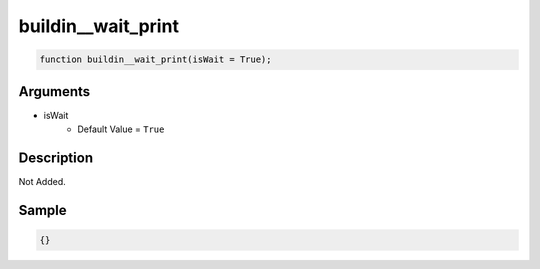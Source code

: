 buildin__wait_print
========================

.. code-block:: text

	function buildin__wait_print(isWait = True);



Arguments
------------

* isWait
	* Default Value = ``True``

Description
-------------

Not Added.

Sample
-------------

.. code-block:: json

	{}

